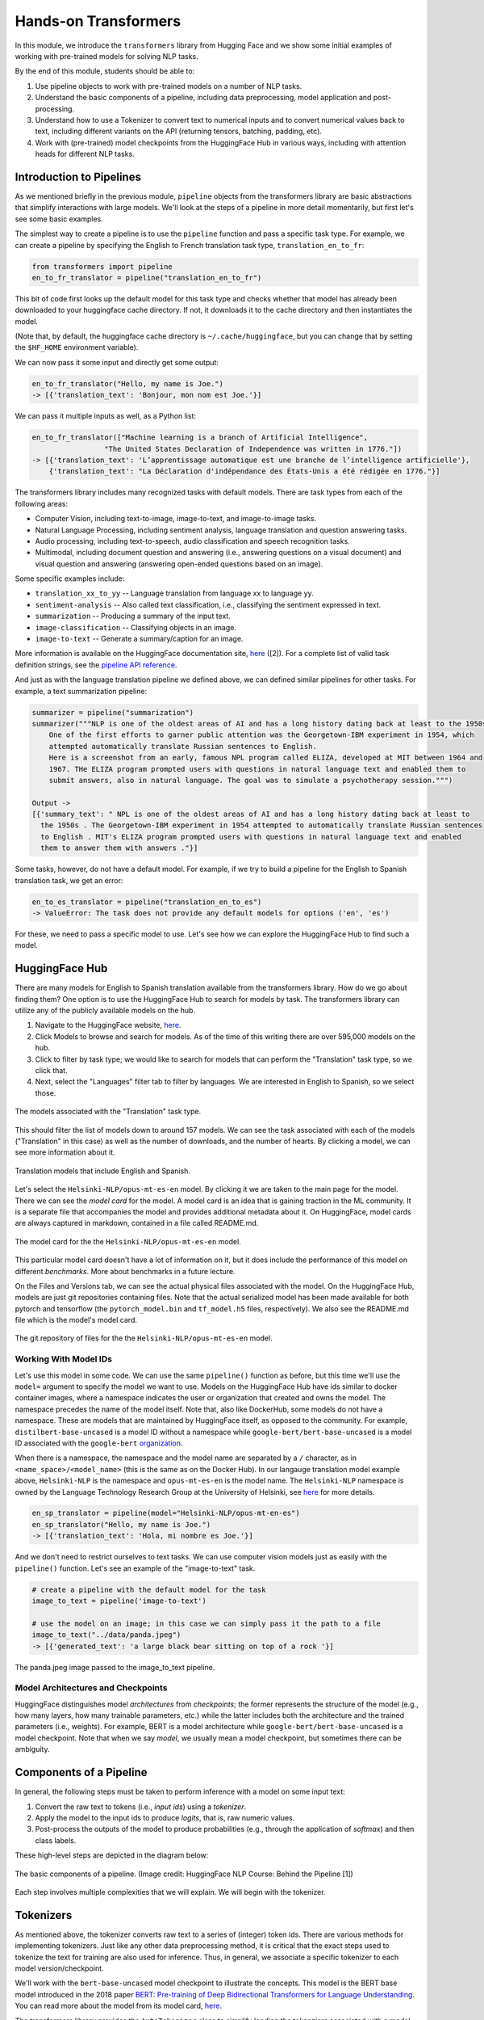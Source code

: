 Hands-on Transformers 
=====================

In this module, we introduce the ``transformers`` library from Hugging Face and we show some 
initial examples of working with pre-trained models for solving NLP tasks. 

By the end of this module, students should be able to: 

1. Use pipeline objects to work with pre-trained models on a number of NLP tasks.
2. Understand the basic components of a pipeline, including data preprocessing, 
   model application and post-processing.
3. Understand how to use a Tokenizer to convert text to numerical inputs and to 
   convert numerical values back to text, including different variants on the API 
   (returning tensors, batching, padding, etc).
4. Work with (pre-trained) model checkpoints from the HuggingFace Hub in various ways, including 
   with attention heads for different NLP tasks. 
   

Introduction to Pipelines 
-------------------------
As we mentioned briefly in the previous module, ``pipeline`` objects from the transformers library 
are basic abstractions that simplify interactions with large models. We'll look at the steps 
of a pipeline in more detail momentarily, but first let's see some basic examples.  

The simplest way to create a pipeline is to use the ``pipeline`` function and pass a specific 
task type. For example, we can create a pipeline by specifying the English to French translation 
task type, ``translation_en_to_fr``:

.. code-block:: python3

    from transformers import pipeline
    en_to_fr_translator = pipeline("translation_en_to_fr")

This bit of code first looks up the default model for this task type and checks whether that model 
has already been downloaded to your huggingface cache directory. If not, it downloads it to the 
cache directory and then instantiates the model. 

(Note that, by default, the huggingface cache directory is ``~/.cache/huggingface``, but you can 
change that by setting the ``$HF_HOME`` environment variable). 

We can now pass it some input and directly get some output: 

.. code-block:: python3 

    en_to_fr_translator("Hello, my name is Joe.")
    -> [{'translation_text': 'Bonjour, mon nom est Joe.'}]

We can pass it multiple inputs as well, as a Python list: 

.. code-block:: python3 

    en_to_fr_translator(["Machine learning is a branch of Artificial Intelligence", 
                     "The United States Declaration of Independence was written in 1776."])
    -> [{'translation_text': 'L’apprentissage automatique est une branche de l’intelligence artificielle'},
        {'translation_text': "La Déclaration d'indépendance des États-Unis a été rédigée en 1776."}]


The transformers library includes many recognized tasks with default models. There are task types 
from each of the following areas:

* Computer Vision, including text-to-image, image-to-text, and image-to-image tasks.
* Natural Language Processing, including sentiment analysis, language translation and question answering
  tasks. 
* Audio processing, including text-to-speech, audio classification and speech recognition tasks. 
* Multimodal, including document question and answering (i.e., answering questions on a visual document) 
  and visual question and answering (answering open-ended questions based on an image). 

Some specific examples include:

* ``translation_xx_to_yy`` -- Language translation from language xx to language yy.
* ``sentiment-analysis`` -- Also called text classification, i.e., classifying the sentiment 
  expressed in text. 
* ``summarization`` -- Producing a summary of the input text. 
* ``image-classification`` -- Classifying objects in an image. 
* ``image-to-text`` -- Generate a summary/caption for an image. 
More information is available on the HuggingFace documentation site, 
`here <https://huggingface.co/tasks>`_ ([2]). For a complete list of valid task definition 
strings, see the 
`pipeline API reference <https://huggingface.co/docs/transformers/en/main_classes/pipelines#transformers.pipeline.task>`_.

And just as with the language translation pipeline we defined above, we can defined similar 
pipelines for other tasks. For example, a text summarization pipeline: 

.. code-block:: python3 

    summarizer = pipeline("summarization")
    summarizer("""NLP is one of the oldest areas of AI and has a long history dating back at least to the 1950s.
        One of the first efforts to garner public attention was the Georgetown-IBM experiment in 1954, which
        attempted automatically translate Russian sentences to English.
        Here is a screenshot from an early, famous NPL program called ELIZA, developed at MIT between 1964 and
        1967. THe ELIZA program prompted users with questions in natural language text and enabled them to
        submit answers, also in natural language. The goal was to simulate a psychotherapy session.""")
    
    Output ->
    [{'summary_text': " NPL is one of the oldest areas of AI and has a long history dating back at least to 
      the 1950s . The Georgetown-IBM experiment in 1954 attempted to automatically translate Russian sentences 
      to English . MIT's ELIZA program prompted users with questions in natural language text and enabled 
      them to answer them with answers ."}]

Some tasks, however, do not have a default model. For example, if we try to build a pipeline for the 
English to Spanish translation task, we get an error: 

.. code-block:: python3 

    en_to_es_translator = pipeline("translation_en_to_es")
    -> ValueError: The task does not provide any default models for options ('en', 'es')

For these, we need to pass a specific model to use. Let's see how we can explore the HuggingFace
Hub to find such a model. 

HuggingFace Hub 
---------------

There are many models for English to Spanish translation available from the transformers 
library. How do we go about finding them? One option is to use the HuggingFace Hub to search 
for models by task. The transformers library can utilize any of the publicly available models on 
the hub. 

1. Navigate to the HuggingFace website, `here <https://huggingface.co/>`_. 
2. Click Models to browse and search for models. As of the time of this writing there are 
   over 595,000 models on the hub. 
3. Click to filter by task type; we would like to search for models that can perform the 
   "Translation" task type, so we click that. 
4. Next, select the "Languages" filter tab to filter by languages. We are interested in English to 
   Spanish, so we select those. 

.. figure:: ./images/HF_Hub_1.png
    :width: 700px
    :align: center

    The models associated with the "Translation" task type. 

This should filter the list of models down to around 157 models. We can see the task associated with 
each of the models ("Translation" in this case) as well as the number of downloads, 
and the number of hearts. By clicking a model, we can see more information about it. 

.. figure:: ./images/HF_Hub_en_es.png
    :width: 700px
    :align: center

    Translation models that include English and Spanish. 

Let's select the ``Helsinki-NLP/opus-mt-es-en`` model. By clicking it we are taken to the main 
page for the model. There we can see the *model card* for the model. A model card is an idea that 
is gaining traction in the ML community. It is a separate file that accompanies the model and provides 
additional metadata about it. On HuggingFace, model cards are always captured in markdown, contained 
in a file called README.md.

.. figure:: ./images/HF_Hub_mc.png
    :width: 700px
    :align: center

    The model card for the the ``Helsinki-NLP/opus-mt-es-en`` model. 

This particular model card doesn't have a lot of information on it, but it does include the performance 
of this model on different *benchmarks*. More about benchmarks in a future lecture. 

On the Files and Versions tab, we can see the actual physical files associated with the model. On 
the HuggingFace Hub, models are just git repositories containing files. Note that the actual 
serialized model has been made available for both pytorch and tensorflow (the ``pytorch_model.bin`` 
and ``tf_model.h5`` files, respectively). We also see the README.md file which is the model's 
model card.  

.. figure:: ./images/HF_Hub_files.png
    :width: 700px
    :align: center

    The git repository of files for the the ``Helsinki-NLP/opus-mt-es-en`` model. 

Working With Model IDs
^^^^^^^^^^^^^^^^^^^^^^^

Let's use this model in some code. We can use the same ``pipeline()`` function as before, 
but this time we'll use the ``model=`` argument to specify the model we want to use. Models on the 
HuggingFace Hub have ids similar to docker container images, where a namespace indicates the user 
or organization that created and owns the model. The namespace precedes the name of the model itself. 
Note that, also like DockerHub, some models do not have a namespace. These are models that are 
maintained by HuggingFace itself, as opposed to the community. For example, 
``distilbert-base-uncased`` is a model ID without a namespace while 
``google-bert/bert-base-uncased`` is a model ID associated with the ``google-bert`` 
`organization <https://huggingface.co/google-bert>`_.

When there is a namespace, the namespace and the model name are separated by a ``/`` character, 
as in ``<name_space>/<model_name>`` (this is the same as on the Docker Hub). 
In our langauge translation model example above, ``Helsinki-NLP`` is the namespace and 
``opus-mt-es-en`` is the model name. The ``Helsinki-NLP`` namespace is owned by the 
Language Technology Research Group at the University of Helsinki, see 
`here <https://huggingface.co/Helsinki-NLP>`_ for more details. 


.. code-block:: python3 

    en_sp_translator = pipeline(model="Helsinki-NLP/opus-mt-en-es")
    en_sp_translator("Hello, my name is Joe.")
    -> [{'translation_text': 'Hola, mi nombre es Joe.'}]

And we don't need to restrict ourselves to text tasks. We can use computer vision models just 
as easily with the ``pipeline()`` function. Let's see an example of the "image-to-text" task. 

.. code-block:: python3 

    # create a pipeline with the default model for the task 
    image_to_text = pipeline('image-to-text')

    # use the model on an image; in this case we can simply pass it the path to a file
    image_to_text("../data/panda.jpeg")
    -> [{'generated_text': 'a large black bear sitting on top of a rock '}]


.. figure:: ./images/image-to-text-panda.png
    :width: 700px
    :align: center

    The panda.jpeg image passed to the image_to_text pipeline. 


Model Architectures and Checkpoints
^^^^^^^^^^^^^^^^^^^^^^^^^^^^^^^^^^^^

HuggingFace distinguishes model *architectures* from *checkpoints*; the former represents 
the structure of the model (e.g., how many layers, how many trainable parameters, etc.) 
while the latter includes both the architecture and the trained parameters (i.e., weights). 
For example, BERT is a model architecture while ``google-bert/bert-base-uncased`` is a model 
checkpoint. Note that when we say *model*, we usually mean a model checkpoint, but sometimes 
there can be ambiguity. 

Components of a Pipeline
------------------------
In general, the following
steps must be taken to perform inference with a model on some input text: 

1. Convert the raw text to tokens (i.e., *input ids*) using a *tokenizer*.
2. Apply the model to the input ids to produce *logits*, that is, raw numeric values.  
3. Post-process the outputs of the model to produce probabilities (e.g., through the application 
   of *softmax*) and then class labels. 

These high-level steps are depicted in the diagram below: 

.. figure:: ./images/HF_pipeline.png 
    :width: 500px
    :align: center

    The basic components of a pipeline. 
    (Image credit: HuggingFace NLP Course: Behind the Pipeline [1])

Each step involves multiple complexities that we will explain. We will begin with the tokenizer. 


Tokenizers
----------
As mentioned above, the tokenizer converts raw text to a series of (integer) token ids. There 
are various methods for implementing tokenizers. Just like any other data preprocessing method, it is 
critical that the exact steps used to tokenize the text for training are also used for 
inference. Thus, in general, we associate a specific tokenizer to each model version/checkpoint. 

We'll work with the ``bert-base-uncased`` model checkpoint to illustrate the concepts. This model is 
the BERT base model introduced in the 2018 paper 
`BERT: Pre-training of Deep Bidirectional Transformers for Language Understanding <https://arxiv.org/abs/1810.04805>`_.
You can read more about the model from its model card, `here <https://huggingface.co/google-bert/bert-base-uncased>`_.

The transformers library provides the ``AutoTokenizer`` class to simplify loading the tokenziers 
associated with a model. Specifically, the ``from_pretrained()`` method can be used to load the 
tokenizer in one command: 

.. code-block:: python3 

    from transformers import AutoTokenizer
    checkpoint = "bert-base-uncased"
    tokenizer = AutoTokenizer.from_pretrained(checkpoint)

The transformers class has instantiated a tokenizer that 
we can immediately use on a sentence to get a sense of how it works: 

.. code-block:: python3 

    d = tokenizer("The food was good, not bad at all.")
    print(d)
    ->
    {'input_ids': [101, 1996, 2833, 2001, 2204, 1010, 2025, 2919, 2012, 2035, 1012, 102], 
     'token_type_ids': [0, 0, 0, 0, 0, 0, 0, 0, 0, 0, 0, 0], 
     'attention_mask': [1, 1, 1, 1, 1, 1, 1, 1, 1, 1, 1, 1]
    }

A dictionary is returned with three keys; ``input_ids`` are the tokens returned for our input sentence. 
We'll discuss the other keys in a minute. We can also turn the IDs back to tokens; we use the 
``convert_ids_to_tokens()`` method to do that:

.. code-block:: python3 

    tokenizer.convert_ids_to_tokens(d['input_ids'])
    ->
    ['[CLS]',
    'the',
    'food',
    'was',
    'good',
    ',',
    'not',
    'bad',
    'at',
    'all',
    '.',
    '[SEP]']    

We see that in addition to handling the words and punctuation, two "special" tokens were inserted:
the ``[CLS]`` and ``[SEP]`` tokens. If we look at the 
`Training Procedure <https://huggingface.co/google-bert/bert-base-uncased#training-procedure>`_ 
section on the model card, we see that the model was trained in part on the following task: 
given two sentences, sentence A and sentence B, predict whether sentence A and B correspond to 
two consecutive sentences in the original text. The model was shown a mix of both consecutive
sentences and sentences that were not consecutive as part of training. In order to structure the 
input, the special ``[CLS]`` and ``[SEP]`` tokens were inserted, as follows: 

.. code-block:: bash 

    [CLS] Sentence A [SEP] Sentence B [SEP]

The tokenizer allows us to mimic this procedure --- we simply pass a pair of sentences as 
individual arguments to the tokenizer: 

.. code-block:: python3 

    d2 = tokenizer("The food was good, not bad at all.", "The food was bad, not good at all.")
    print(d2) 
    -> 
    {'input_ids': [101, 1996, 2833, 2001, 2204, 1010, 2025, 2919, 2012, 2035, 1012, 102, 
                        1996, 2833, 2001, 2919, 1010, 2025, 2204, 2012, 2035, 1012, 102], 
     'token_type_ids': [0, 0, 0, 0, 0, 0, 0, 0, 0, 0, 0, 0, 1, 1, 1, 1, 1, 1, 1, 1, 1, 1, 1], 
     'attention_mask': [1, 1, 1, 1, 1, 1, 1, 1, 1, 1, 1, 1, 1, 1, 1, 1, 1, 1, 1, 1, 1, 1, 1]
    }

You are probably speculating that the separators have been inserted between the sentences based on those 
token id's at the beginning and end of the ``input_ids`` lists. We can confirm 
it by using the ``convert_ids_to_tokens()`` function:

.. code-block:: python3 

    tokenizer.convert_ids_to_tokens(d2['inputs_ids'])
    ->
    ['[CLS]',
    'the',
    'food',
    'was',
    'good',
    ',',
    'not',
    'bad',
    'at',
    'all',
    '.',
    '[SEP]',
    'the',
    'food',
    'was',
    'bad',
    ',',
    'not',
    'good',
    'at',
    'all',
    '.',
    '[SEP]']

This explains the ``token_type_ids`` as well --- the type tracks whether the token belonged to the 
first sentence (value 0) or the second (value 1). 

Batching Inputs 
^^^^^^^^^^^^^^^
In addition to accepting *two different* input arguments, as in the example above, the tokenizer objects can 
also accept *batches* of inputs, provided as a single list argument. For example: 

.. code-block:: python3 

    tokenizer(["The food was good, not bad at all.", "The food was bad, not good at all."])
    ->
    {'input_ids': [[101, 1996, 2833, 2001, 2204, 1010, 2025, 2919, 2012, 2035, 1012, 102], 
                   [101, 1996, 2833, 2001, 2919, 1010, 2025, 2204, 2012, 2035, 1012, 102]], 
     'token_type_ids': [[0, 0, 0, 0, 0, 0, 0, 0, 0, 0, 0, 0], [0, 0, 0, 0, 0, 0, 0, 0, 0, 0, 0, 0]], 
     'attention_mask': [[1, 1, 1, 1, 1, 1, 1, 1, 1, 1, 1, 1], [1, 1, 1, 1, 1, 1, 1, 1, 1, 1, 1, 1]]}    

Notice how, in this case, ``the token_type_ids``   all have value 0. That is because fundamentally we are using 
a different API when we pass a *single* Python list argument: we are using the batch API. 


Returning Tensors 
^^^^^^^^^^^^^^^^^

The ``input_ids`` object is very close to the type of object that can be fed directly into the 
model, but we need to make two small changes to it first; those are: 

1. We need to return tensor objects, in one of the supported deep learning frameworks, such as 
   Pytorch or TensorFlow. 
2. We need to pad the list of ``input_ids`` with an extra dimension, because the model object 
   presents a batch API, just like with keras and sklearn. 

We can accomplish both of these by using the ``return_tensors`` argument, passing a string representing 
the framework we want returned, with ``"pt"`` for Pytorch and ``"tf"`` for TensorFlow. 

.. code-block:: python3 

    d = tokenizer("The food was good, not bad at all", return_tensors="pt")
    tensors = d['input_ids']
    print(type(tensors), tensors.shape) 
    print(tensors)
    -> <class 'torch.Tensor'> torch.Size([1, 12])
    -> tensor([[ 101, 1996, 2833, 2001, 2204, 1010, 2025, 2919, 2012, 2035, 1012,  102]])

Note the 2-dimensions, both in the shape and the output of the ``tensors`` object itself --- 
there are double open and closed brackets (i.e., ``[[`` and ``]]``).

Returning Tensors from the Batch API and Using Padding 
^^^^^^^^^^^^^^^^^^^^^^^^^^^^^^^^^^^^^^^^^^^^^^^^^^^^^^

Just as in the example above, we can ask for tensors to be returned when using the batch API of the 
tokenizer via the same ``return_tensors`` parameter. However, we have to be careful; if the inputs are 
different sizes, we can run into issues. Let's look at the following example: 

.. code-block:: python3 

    tokenizer(["The food was good", "The food was bad, not good at all."], return_tensors='pt')
    
If we try to execute the code above, we get the following exception: 

.. code-block:: bash 

    -> ValueError: Unable to create tensor, you should probably activate truncation and/or padding...

The issue is that our transformer model, like all ANNs, require rectangular inputs, but since the inputs 
are different length, we get an issue trying to convert to a (rectangular) tensor. 

We can get around this problem by passing ``padding=True``; e.g., 

.. code-block:: python3 

    tokenizer(["The food was good", "The food was bad, not good at all."], return_tensors='pt', padding=True)
    -> 
    {'input_ids': tensor([[ 101, 1996, 2833, 2001, 2204,  102,    0,    0,    0,    0,    0,    0],
                          [ 101, 1996, 2833, 2001, 2919, 1010, 2025, 2204, 2012, 2035, 1012,  102]]), 
     'token_type_ids': tensor([[0, 0, 0, 0, 0, 0, 0, 0, 0, 0, 0, 0],
                               [0, 0, 0, 0, 0, 0, 0, 0, 0, 0, 0, 0]]), 
     'attention_mask': tensor([[1, 1, 1, 1, 1, 1, 0, 0, 0, 0, 0, 0],
                               [1, 1, 1, 1, 1, 1, 1, 1, 1, 1, 1, 1]])}

What's happened here is that transformers has adding *padding*, i.e., a special token, to the first, shorter 
input to make it have the same length as the second input --- note the 0s at the end of the first tenaor in the 
``input_ids`` object. We can also see the actual tokens used 

.. code-block:: python3 

    d3 = tokenizer(["The food was good", "The food was bad, not good at all."], padding=True)
    tokenizer.convert_ids_to_tokens(d3['input_ids'][0])
    -> 
    ['[CLS]',
    'the',
    'food',
    'was',
    'good',
    '[SEP]',
    '[PAD]',
    '[PAD]',
    '[PAD]',
    '[PAD]',
    '[PAD]',
    '[PAD]']



Finally, this also explains the last object returned, the ``attention_mask``. This object encodes which 
elements of the input_ids vector should be ignored (or "masked") when fed through the network. We do not 
want the padding token to be interpreted as part of the original data set we mask them from the model.

If we look back at the output above, we see the mask has a 0 in each of the elements where the original 
input vector had a padding token. 

.. code-block:: python3

    {'input_ids': tensor([[ 101, 1996, 2833, 2001, 2204,  102,    0,    0,    0,    0,    0,    0],
                          [ 101, 1996, 2833, 2001, 2919, 1010, 2025, 2204, 2012, 2035, 1012,  102]]), 
    'attention_mask': tensor([[1, 1, 1, 1, 1, 1, 0, 0, 0, 0, 0, 0],
                              [1, 1, 1, 1, 1, 1, 1, 1, 1, 1, 1, 1]])}



Models from Checkpoints and Language Embeddings 
------------------------------------------------

The tensors we computed in the previous section can be fed directly into the model associated with 
the original ``checkpoint``. We use the ``AutoModel`` class and the ``from_pretrained()`` method, 
analogous to how we instantiated the tokenizer: 

.. code-block:: python3 

    from transformers import AutoModel
    model = AutoModel.from_pretrained(checkpoint)

    model(tensors)
    
We get a BaseModelOutput object which includes a large set of tensors. 

.. code-block:: shell 

    BaseModelOutputWithPoolingAndCrossAttentions(last_hidden_state=tensor([[[-0.0231, -0.0906, -0.2436,  ..., -0.1892,  0.3635,  0.2982],
            [-0.2885, -0.8670, -0.8317,  ..., -0.1848,  0.9399,  0.2939],
            [ 0.0991, -0.4587,  0.3661,  ..., -0.0423, -0.0259,  0.0489],
            ...,
            [-1.2494, -0.4512, -0.0637,  ...,  0.2568,  0.7048, -0.2646],
            [ 0.5333,  0.0407, -0.4287,  ...,  0.4020, -0.3481, -0.4612],
            [ 0.5275,  0.2445,  0.0053,  ...,  0.3517, -0.5527, -0.3193]]],
        grad_fn=<NativeLayerNormBackward0>), pooler_output=tensor([[-8.9383e-01, -4.4092e-01, -9.1071e-01,  7.6117e-01,  6.6928e-01,
            -4.6003e-02,  9.2318e-01,  2.5568e-01, -8.2578e-01, -9.9998e-01,    
    . . .

We can also apply the ``embeddings.word_embeddings()`` method of the model directly to our
tokens to see the language embeddings: 

.. code-block:: python3 

    print(model.embeddings.word_embeddings(tensors))
    -> 
    tensor([[[ 0.0136, -0.0265, -0.0235,  ...,  0.0087,  0.0071,  0.0151],
         [-0.0446,  0.0061, -0.0022,  ..., -0.0363, -0.0004, -0.0306],
         [-0.0179, -0.0035, -0.0022,  ..., -0.0005,  0.0112, -0.0379],
         ...,
         [-0.0546,  0.0065, -0.0213,  ...,  0.0427,  0.0057, -0.0381],
         [-0.0207, -0.0020, -0.0118,  ...,  0.0128,  0.0200,  0.0259],
         [-0.0145, -0.0100,  0.0060,  ..., -0.0250,  0.0046, -0.0015]]],
       grad_fn=<EmbeddingBackward0>)

At this point we have performed the first two steps of the inference process. We need to post-process the output, 
and for that we need to discuss different model heads. 

Model Heads and Post-processing
--------------------------------

When we used ``AutoModel.from_pretrained()``, we loaded the base model which produces, for each input, an output 
vector of relatively high dimension, called the *hidden states* or the *features* for the input. We can think 
of this output as the associated "features" of the input, computed from the model's "understanding" of the 
structure of language. 

But we cannot use these features directly in any NLP task. For that, we need to supply an extra layer to the 
model, called a *head*, for the specific task we are interested in. The inputs to the head will be the outputs 
of the base model, i.e., the output of the last hidden layer.

We can get the shape out the output using the ``last_hidden_state`` attribute of an output, like so: 

.. code-block:: python3 

    inputs = tokenizer("The food was good, not bad at all.", return_tensors="pt")['input_ids']
    output = model(inputs)
    output.last_hidden_state.shape
    -> torch.Size([1, 12, 768])

The dimensions returned are as follows:

* *batch size* -- how many inputs were processed at a time; (in our case, 1 sentence).
* *sequence length* -- the length of the numerical representation of the sequence. 
* *hidden size* -- the vector dimension of the hidden state. 

Instead of using the ``AutoModel`` class to load the base model, we can use a different class to load a model 
checkpoint with a specific task head. 
For example, we can use the ``AutoModelForSequenceClassification`` class to load the same BERT model 
checkpoint but with a classification task head added. 

.. code-block:: python3 

    from transformers import AutoModelForSequenceClassification
    model = AutoModelForSequenceClassification.from_pretrained(checkpoint)

If we run the code above, we get a warning: 

.. code-block:: bash 

    Some weights of BertForSequenceClassification were not initialized from the model checkpoint at 
    bert-base-uncased and are newly initialized: ['classifier.bias', 'classifier.weight']. 
    You should probably TRAIN this model on a down-stream task to be able to use it for predictions and inference.

This warning is telling us that our base checkpoint did not include such a task head, so transformers initialized 
a random one. Thus, we should not expect good performance from this model. Instead we should fine-tune the 
model using a labeled dataset. We'll look at that next time. 

Instead, let's load a different checkpoint from the HuggingFace Hub, one that has already been fine-tuned with  
a classification head. We'll use the ``distilbert-base-uncased-finetuned-sst-2-english`` checkpoint; you 
can read more about it 
`here <https://huggingface.co/distilbert/distilbert-base-uncased-finetuned-sst-2-english>`_.


.. code-block:: python3 

    checkpoint = "distilbert-base-uncased-finetuned-sst-2-english"
    model2 = AutoModelForSequenceClassification.from_pretrained(checkpoint)
    outputs = model(inputs2)
    outputs 
    -> SequenceClassifierOutput(loss=None, logits=tensor([[-0.0956, -0.0271]], grad_fn=<AddmmBackward0>), 
        hidden_states=None, attentions=None)

We see that the output is now a ``SequenceClassifierOutput``, which has a ``logits`` attribute with a shape: 

.. code-block:: python3 

    outputs.logits.shape
    -> torch.Size([1, 2])

    outputs.logits
    -> tensor([[-3.9782,  4.3248]], grad_fn=<AddmmBackward0>)

Note that these are not probabilities but the raw outputs from the model; to convert them to probabilities, we 
need to normalize them with the softmax function. We can use the pytorch or tensorflow. Below we use pytorch 
since we had previously asked for pytorch tensors: 

.. code-block:: python3 

    import torch
    predictions = torch.nn.functional.softmax(outputs2.logits, dim=-1)
    print(predictions)    
    -> tensor([[2.4772e-04, 9.9975e-01]], grad_fn=<SoftmaxBackward0>)

These are the probabilities of the labels the model is predicting for our sentence. We can use the model's
``config.id2label`` attribute to see the labels it is using: 

.. code-block:: python3 

    model.config.id2label
    -> {0: 'NEGATIVE', 1: 'POSITIVE'}

Thus, we see that the model has classified the sentence as positive with 99.97% confidence. We can wrap this up 
into a simple post-processing function that is batch-ready, as follows: 

.. code-block:: python3 

    def get_prediction(logits):
        results = []
        predictions = torch.nn.functional.softmax(outputs2.logits, dim=-1)
        for p in range(len(predictions)):
            if predictions[p][0] > predictions[p][1]:
                results.append(model.config.id2label[0])
            else: 
                results.append(model.config.id2label[1])
        return results


**Exercise.** Let's bring everything together in a single coding exercise. The goal here is to call the 
entire, end-to-end process on a set of inputs. We'll break it down into a series of 5 steps. 
Try coding up the following:

1. Create a Python list of 5 or 6 input sentences to try the model on. 
2. Tokenize the inputs, making sure to generate tensors that can be passed to the model. (Hint: which API are you 
   using from the tokenizer? Do you need to do anything special to get input_ids that can be passed to the model?)
3. Pass the tokens output in step 2 to the model to get the raw logits. 
4. Pass the logits returned from the model in step 3 to our post-processing function, defined above, to produce 
   the predictions for each sentence. 
5. Display the predictions. 


**Solution.** Here is a solution. 


.. code-block:: python3 

    # a list of inputs to try our model on 
    inputs = ["I am happy", "I am sad", "This is good", "This is bad", "I enjoyed the pizza", "I am worried about the exam"]

    # tokenize the inputs; we'll need to use padding here, and we'll just grab the input_ids object 
    tokens = tokenizer(inputs, return_tensors="pt", padding=True)['input_ids']

    # pass the tokens through the model 
    outputs = model(tokens)

    # get predictions from our model outputs using the post-processing function 
    predictions = get_prediction(outputs.logits)

    # print the prediction
    for i in range(len(inputs)):
        print(f"Sentence: {inputs[i]}; prediction: {predictions[i]};    

.. 
    .. code-block:: python3 

        inputs = ["I am happy", "I am sad", "This is good", "This is bad", "I enjoyed the pizza", "I am worried about the exam"]
        tokens = tokenizer(inputs, return_tensors="pt", padding=True)['input_ids']
        outputs = model(tokens)
        outputs2 = model2(tokens)
        preds1 = get_prediction(outputs.logits)
        preds2 = get_prediction(outputs2.logits)
        for i in range(len(inputs)):
            print(f"Sentence: {inputs[i]}; prediction: {preds1[i]}; prediction2: {preds2[i]}")
        -> 
        Sentence: I am happy; prediction: POSITIVE; prediction2: POSITIVE
        Sentence: I am sad; prediction: NEGATIVE; prediction2: NEGATIVE
        Sentence: This is good; prediction: POSITIVE; prediction2: POSITIVE
        Sentence: This is bad; prediction: NEGATIVE; prediction2: NEGATIVE
        Sentence: I enjoyed the pizza; prediction: POSITIVE; prediction2: POSITIVE
        Sentence: I am worried about the exam; prediction: NEGATIVE; prediction2: NEGATIVE    


Additional References 
---------------------
1. HuggingFace NLP Course. Chapter 2: Behind the Pipeline. https://huggingface.co/learn/nlp-course/chapter2/2
2. HuggingFace Tasks. https://huggingface.co/tasks



